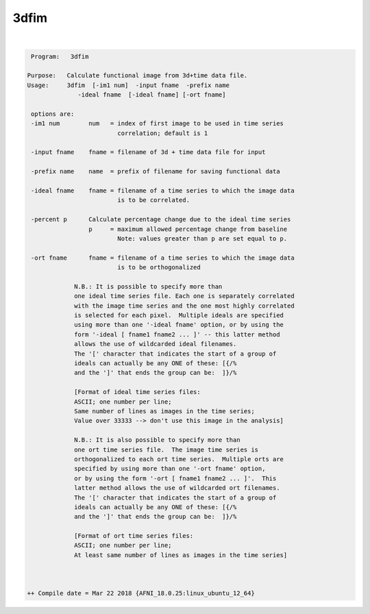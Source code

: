 .. _ahelp_3dfim:

*****
3dfim
*****

.. contents:: 
    :depth: 4 

| 

.. code-block:: none

     Program:   3dfim 
    
    Purpose:   Calculate functional image from 3d+time data file. 
    Usage:     3dfim  [-im1 num]  -input fname  -prefix name 
                  -ideal fname  [-ideal fname] [-ort fname] 
     
     options are:
     -im1 num        num   = index of first image to be used in time series 
                             correlation; default is 1  
      
     -input fname    fname = filename of 3d + time data file for input
      
     -prefix name    name  = prefix of filename for saving functional data
      
     -ideal fname    fname = filename of a time series to which the image data
                             is to be correlated. 
      
     -percent p      Calculate percentage change due to the ideal time series 
                     p     = maximum allowed percentage change from baseline 
                             Note: values greater than p are set equal to p. 
      
     -ort fname      fname = filename of a time series to which the image data
                             is to be orthogonalized 
      
                 N.B.: It is possible to specify more than
                 one ideal time series file. Each one is separately correlated
                 with the image time series and the one most highly correlated
                 is selected for each pixel.  Multiple ideals are specified
                 using more than one '-ideal fname' option, or by using the
                 form '-ideal [ fname1 fname2 ... ]' -- this latter method
                 allows the use of wildcarded ideal filenames.
                 The '[' character that indicates the start of a group of
                 ideals can actually be any ONE of these: [{/%
                 and the ']' that ends the group can be:  ]}/%
      
                 [Format of ideal time series files:
                 ASCII; one number per line;
                 Same number of lines as images in the time series;
                 Value over 33333 --> don't use this image in the analysis]
      
                 N.B.: It is also possible to specify more than
                 one ort time series file.  The image time series is  
                 orthogonalized to each ort time series.  Multiple orts are 
                 specified by using more than one '-ort fname' option, 
                 or by using the form '-ort [ fname1 fname2 ... ]'.  This 
                 latter method allows the use of wildcarded ort filenames.
                 The '[' character that indicates the start of a group of
                 ideals can actually be any ONE of these: [{/%
                 and the ']' that ends the group can be:  ]}/%
      
                 [Format of ort time series files:
                 ASCII; one number per line;
                 At least same number of lines as images in the time series]
      
      
    
    ++ Compile date = Mar 22 2018 {AFNI_18.0.25:linux_ubuntu_12_64}
